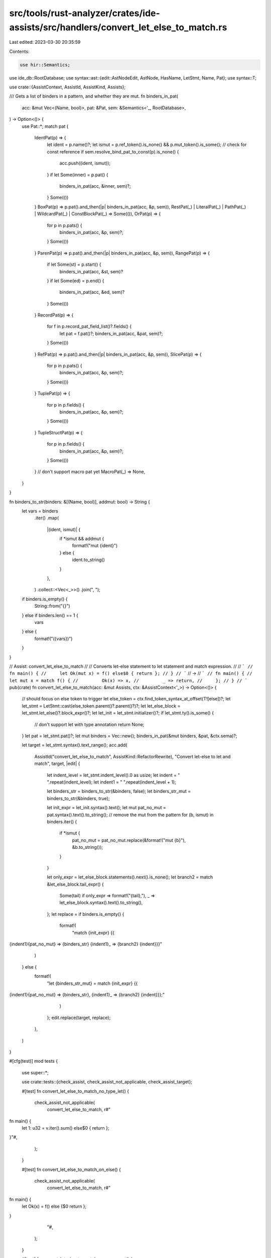 src/tools/rust-analyzer/crates/ide-assists/src/handlers/convert_let_else_to_match.rs
====================================================================================

Last edited: 2023-03-30 20:35:59

Contents:

.. code-block:: rs

    use hir::Semantics;
use ide_db::RootDatabase;
use syntax::ast::{edit::AstNodeEdit, AstNode, HasName, LetStmt, Name, Pat};
use syntax::T;

use crate::{AssistContext, AssistId, AssistKind, Assists};

/// Gets a list of binders in a pattern, and whether they are mut.
fn binders_in_pat(
    acc: &mut Vec<(Name, bool)>,
    pat: &Pat,
    sem: &Semantics<'_, RootDatabase>,
) -> Option<()> {
    use Pat::*;
    match pat {
        IdentPat(p) => {
            let ident = p.name()?;
            let ismut = p.ref_token().is_none() && p.mut_token().is_some();
            // check for const reference
            if sem.resolve_bind_pat_to_const(p).is_none() {
                acc.push((ident, ismut));
            }
            if let Some(inner) = p.pat() {
                binders_in_pat(acc, &inner, sem)?;
            }
            Some(())
        }
        BoxPat(p) => p.pat().and_then(|p| binders_in_pat(acc, &p, sem)),
        RestPat(_) | LiteralPat(_) | PathPat(_) | WildcardPat(_) | ConstBlockPat(_) => Some(()),
        OrPat(p) => {
            for p in p.pats() {
                binders_in_pat(acc, &p, sem)?;
            }
            Some(())
        }
        ParenPat(p) => p.pat().and_then(|p| binders_in_pat(acc, &p, sem)),
        RangePat(p) => {
            if let Some(st) = p.start() {
                binders_in_pat(acc, &st, sem)?
            }
            if let Some(ed) = p.end() {
                binders_in_pat(acc, &ed, sem)?
            }
            Some(())
        }
        RecordPat(p) => {
            for f in p.record_pat_field_list()?.fields() {
                let pat = f.pat()?;
                binders_in_pat(acc, &pat, sem)?;
            }
            Some(())
        }
        RefPat(p) => p.pat().and_then(|p| binders_in_pat(acc, &p, sem)),
        SlicePat(p) => {
            for p in p.pats() {
                binders_in_pat(acc, &p, sem)?;
            }
            Some(())
        }
        TuplePat(p) => {
            for p in p.fields() {
                binders_in_pat(acc, &p, sem)?;
            }
            Some(())
        }
        TupleStructPat(p) => {
            for p in p.fields() {
                binders_in_pat(acc, &p, sem)?;
            }
            Some(())
        }
        // don't support macro pat yet
        MacroPat(_) => None,
    }
}

fn binders_to_str(binders: &[(Name, bool)], addmut: bool) -> String {
    let vars = binders
        .iter()
        .map(
            |(ident, ismut)| {
                if *ismut && addmut {
                    format!("mut {ident}")
                } else {
                    ident.to_string()
                }
            },
        )
        .collect::<Vec<_>>()
        .join(", ");
    if binders.is_empty() {
        String::from("{}")
    } else if binders.len() == 1 {
        vars
    } else {
        format!("({vars})")
    }
}

// Assist: convert_let_else_to_match
//
// Converts let-else statement to let statement and match expression.
//
// ```
// fn main() {
//     let Ok(mut x) = f() else$0 { return };
// }
// ```
// ->
// ```
// fn main() {
//     let mut x = match f() {
//         Ok(x) => x,
//         _ => return,
//     };
// }
// ```
pub(crate) fn convert_let_else_to_match(acc: &mut Assists, ctx: &AssistContext<'_>) -> Option<()> {
    // should focus on else token to trigger
    let else_token = ctx.find_token_syntax_at_offset(T![else])?;
    let let_stmt = LetStmt::cast(else_token.parent()?.parent()?)?;
    let let_else_block = let_stmt.let_else()?.block_expr()?;
    let let_init = let_stmt.initializer()?;
    if let_stmt.ty().is_some() {
        // don't support let with type annotation
        return None;
    }
    let pat = let_stmt.pat()?;
    let mut binders = Vec::new();
    binders_in_pat(&mut binders, &pat, &ctx.sema)?;

    let target = let_stmt.syntax().text_range();
    acc.add(
        AssistId("convert_let_else_to_match", AssistKind::RefactorRewrite),
        "Convert let-else to let and match",
        target,
        |edit| {
            let indent_level = let_stmt.indent_level().0 as usize;
            let indent = "    ".repeat(indent_level);
            let indent1 = "    ".repeat(indent_level + 1);

            let binders_str = binders_to_str(&binders, false);
            let binders_str_mut = binders_to_str(&binders, true);

            let init_expr = let_init.syntax().text();
            let mut pat_no_mut = pat.syntax().text().to_string();
            // remove the mut from the pattern
            for (b, ismut) in binders.iter() {
                if *ismut {
                    pat_no_mut = pat_no_mut.replace(&format!("mut {b}"), &b.to_string());
                }
            }

            let only_expr = let_else_block.statements().next().is_none();
            let branch2 = match &let_else_block.tail_expr() {
                Some(tail) if only_expr => format!("{tail},"),
                _ => let_else_block.syntax().text().to_string(),
            };
            let replace = if binders.is_empty() {
                format!(
                    "match {init_expr} {{
{indent1}{pat_no_mut} => {binders_str}
{indent1}_ => {branch2}
{indent}}}"
                )
            } else {
                format!(
                    "let {binders_str_mut} = match {init_expr} {{
{indent1}{pat_no_mut} => {binders_str},
{indent1}_ => {branch2}
{indent}}};"
                )
            };
            edit.replace(target, replace);
        },
    )
}

#[cfg(test)]
mod tests {
    use super::*;

    use crate::tests::{check_assist, check_assist_not_applicable, check_assist_target};

    #[test]
    fn convert_let_else_to_match_no_type_let() {
        check_assist_not_applicable(
            convert_let_else_to_match,
            r#"
fn main() {
    let 1: u32 = v.iter().sum() else$0 { return };
}"#,
        );
    }

    #[test]
    fn convert_let_else_to_match_on_else() {
        check_assist_not_applicable(
            convert_let_else_to_match,
            r#"
fn main() {
    let Ok(x) = f() else {$0 return };
}
            "#,
        );
    }

    #[test]
    fn convert_let_else_to_match_no_macropat() {
        check_assist_not_applicable(
            convert_let_else_to_match,
            r#"
fn main() {
    let m!() = g() else$0 { return };
}
            "#,
        );
    }

    #[test]
    fn convert_let_else_to_match_target() {
        check_assist_target(
            convert_let_else_to_match,
            r"
fn main() {
    let Ok(x) = f() else$0 { continue };
}",
            "let Ok(x) = f() else { continue };",
        );
    }

    #[test]
    fn convert_let_else_to_match_basic() {
        check_assist(
            convert_let_else_to_match,
            r"
fn main() {
    let Ok(x) = f() else$0 { continue };
}",
            r"
fn main() {
    let x = match f() {
        Ok(x) => x,
        _ => continue,
    };
}",
        );
    }

    #[test]
    fn convert_let_else_to_match_const_ref() {
        check_assist(
            convert_let_else_to_match,
            r"
enum Option<T> {
    Some(T),
    None,
}
use Option::*;
fn main() {
    let None = f() el$0se { continue };
}",
            r"
enum Option<T> {
    Some(T),
    None,
}
use Option::*;
fn main() {
    match f() {
        None => {}
        _ => continue,
    }
}",
        );
    }

    #[test]
    fn convert_let_else_to_match_const_ref_const() {
        check_assist(
            convert_let_else_to_match,
            r"
const NEG1: i32 = -1;
fn main() {
    let NEG1 = f() el$0se { continue };
}",
            r"
const NEG1: i32 = -1;
fn main() {
    match f() {
        NEG1 => {}
        _ => continue,
    }
}",
        );
    }

    #[test]
    fn convert_let_else_to_match_mut() {
        check_assist(
            convert_let_else_to_match,
            r"
fn main() {
    let Ok(mut x) = f() el$0se { continue };
}",
            r"
fn main() {
    let mut x = match f() {
        Ok(x) => x,
        _ => continue,
    };
}",
        );
    }

    #[test]
    fn convert_let_else_to_match_multi_binders() {
        check_assist(
            convert_let_else_to_match,
            r#"
fn main() {
    let ControlFlow::Break((x, "tag", y, ..)) = f() else$0 { g(); return };
}"#,
            r#"
fn main() {
    let (x, y) = match f() {
        ControlFlow::Break((x, "tag", y, ..)) => (x, y),
        _ => { g(); return }
    };
}"#,
        );
    }

    #[test]
    fn convert_let_else_to_match_slice() {
        check_assist(
            convert_let_else_to_match,
            r#"
fn main() {
    let [one, 1001, other] = f() else$0 { break };
}"#,
            r#"
fn main() {
    let (one, other) = match f() {
        [one, 1001, other] => (one, other),
        _ => break,
    };
}"#,
        );
    }

    #[test]
    fn convert_let_else_to_match_struct() {
        check_assist(
            convert_let_else_to_match,
            r#"
fn main() {
    let [Struct { inner: Some(it) }, 1001, other] = f() else$0 { break };
}"#,
            r#"
fn main() {
    let (it, other) = match f() {
        [Struct { inner: Some(it) }, 1001, other] => (it, other),
        _ => break,
    };
}"#,
        );
    }

    #[test]
    fn convert_let_else_to_match_struct_ident_pat() {
        check_assist(
            convert_let_else_to_match,
            r#"
fn main() {
    let [Struct { inner }, 1001, other] = f() else$0 { break };
}"#,
            r#"
fn main() {
    let (inner, other) = match f() {
        [Struct { inner }, 1001, other] => (inner, other),
        _ => break,
    };
}"#,
        );
    }

    #[test]
    fn convert_let_else_to_match_no_binder() {
        check_assist(
            convert_let_else_to_match,
            r#"
fn main() {
    let (8 | 9) = f() else$0 { panic!() };
}"#,
            r#"
fn main() {
    match f() {
        (8 | 9) => {}
        _ => panic!(),
    }
}"#,
        );
    }

    #[test]
    fn convert_let_else_to_match_range() {
        check_assist(
            convert_let_else_to_match,
            r#"
fn main() {
    let 1.. = f() e$0lse { return };
}"#,
            r#"
fn main() {
    match f() {
        1.. => {}
        _ => return,
    }
}"#,
        );
    }

    #[test]
    fn convert_let_else_to_match_refpat() {
        check_assist(
            convert_let_else_to_match,
            r#"
fn main() {
    let Ok(&mut x) = f(&mut 0) else$0 { return };
}"#,
            r#"
fn main() {
    let x = match f(&mut 0) {
        Ok(&mut x) => x,
        _ => return,
    };
}"#,
        );
    }

    #[test]
    fn convert_let_else_to_match_refmut() {
        check_assist(
            convert_let_else_to_match,
            r#"
fn main() {
    let Ok(ref mut x) = f() else$0 { return };
}"#,
            r#"
fn main() {
    let x = match f() {
        Ok(ref mut x) => x,
        _ => return,
    };
}"#,
        );
    }

    #[test]
    fn convert_let_else_to_match_atpat() {
        check_assist(
            convert_let_else_to_match,
            r#"
fn main() {
    let out @ Ok(ins) = f() else$0 { return };
}"#,
            r#"
fn main() {
    let (out, ins) = match f() {
        out @ Ok(ins) => (out, ins),
        _ => return,
    };
}"#,
        );
    }

    #[test]
    fn convert_let_else_to_match_complex_init() {
        check_assist(
            convert_let_else_to_match,
            r#"
fn main() {
    let v = vec![1, 2, 3];
    let &[mut x, y, ..] = &v.iter().collect::<Vec<_>>()[..] else$0 { return };
}"#,
            r#"
fn main() {
    let v = vec![1, 2, 3];
    let (mut x, y) = match &v.iter().collect::<Vec<_>>()[..] {
        &[x, y, ..] => (x, y),
        _ => return,
    };
}"#,
        );
    }
}


